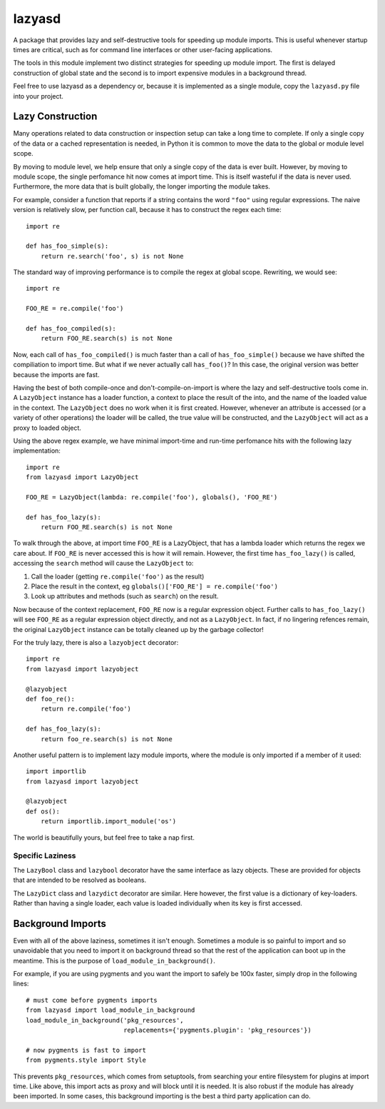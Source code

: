 =======
lazyasd
=======
A package that provides lazy and self-destructive tools for speeding up module
imports. This is useful whenever startup times are critical, such as for
command line interfaces or other user-facing applications.

The tools in this module implement two distinct strategies for speeding up
module import. The first is delayed construction of global state and the
second is to import expensive modules in a background thread.

Feel free to use lazyasd as a dependency or, because it is implemented as a
single module, copy the ``lazyasd.py`` file into your project.

Lazy Construction
*****************
Many operations related to data construction or inspection setup can take
a long time to complete. If only a single copy of the data or a cached
representation is needed, in Python it is common to move the data to the
global or module level scope.

By moving to module level, we help ensure that only a single copy of the data
is ever built.  However, by moving to module scope, the single perfomance hit
now comes at import time. This is itself wasteful if the data is never used.
Furthermore, the more data that is built globally, the longer importing the
module takes.

For example, consider a function that reports if a string contains the word
``"foo"`` using regular expressions. The naive version is relatively slow, per
function call, because it has to construct the regex each time::

    import re

    def has_foo_simple(s):
        return re.search('foo', s) is not None

The standard way of improving performance is to compile the regex at global
scope. Rewriting, we would see::

    import re

    FOO_RE = re.compile('foo')

    def has_foo_compiled(s):
        return FOO_RE.search(s) is not None

Now, each call of ``has_foo_compiled()`` is much faster than a call of
``has_foo_simple()`` because we have shifted the compiliation to import
time.  But what if we never actually call ``has_foo()``? In this case,
the original version was better because the imports are fast.

Having the best of both compile-once and don't-compile-on-import is where
the lazy and self-destructive tools come in.  A ``LazyObject`` instance
has a loader function, a context to place the result of the into, and the
name of the loaded value in the context. The ``LazyObject`` does no
work when it is first created.  However, whenever an attribute is accessed
(or a variety of other operations) the loader will be called, the true
value will be constructed, and the ``LazyObject`` will act as a proxy to
loaded object.

Using the above regex example, we have minimal import-time and run-time
perfomance hits with the following lazy implementation::

    import re
    from lazyasd import LazyObject

    FOO_RE = LazyObject(lambda: re.compile('foo'), globals(), 'FOO_RE')

    def has_foo_lazy(s):
        return FOO_RE.search(s) is not None

To walk through the above, at import time ``FOO_RE`` is a LazyObject, that has a
lambda loader which returns the regex we care about.  If ``FOO_RE`` is never
accessed this is how it will remain.  However, the first time ``has_foo_lazy()``
is called, accessing the ``search`` method will cause the ``LazyObject`` to:

1. Call the loader (getting ``re.compile('foo')`` as the result)
2. Place the result in the context, eg ``globals()['FOO_RE'] = re.compile('foo')``
3. Look up attributes and methods (such as ``search``) on the result.

Now because of the context replacement, ``FOO_RE`` now is a regular expression
object. Further calls to ``has_foo_lazy()`` will see ``FOO_RE`` as a regular
expression object directly, and not as a ``LazyObject``.  In fact, if no lingering
refences remain, the original ``LazyObject`` instance can be totally cleaned up
by the garbage collector!

For the truly lazy, there is also a ``lazyobject`` decorator::

    import re
    from lazyasd import lazyobject

    @lazyobject
    def foo_re():
        return re.compile('foo')

    def has_foo_lazy(s):
        return foo_re.search(s) is not None

Another useful pattern is to implement lazy module imports, where the
module is only imported if a member of it used::

    import importlib
    from lazyasd import lazyobject

    @lazyobject
    def os():
        return importlib.import_module('os')

The world is beautifully yours, but feel free to take a nap first.

Specific Laziness
-----------------
The ``LazyBool`` class and ``lazybool`` decorator have the same interface as
lazy objects.  These are provided for objects that are intended to be resolved
as booleans.

The ``LazyDict`` class and ``lazydict`` decorator are similar.  Here however,
the first value is a dictionary of key-loaders.  Rather than having a single
loader, each value is loaded individually when its key is first accessed.


Background Imports
******************
Even with all of the above laziness, sometimes it isn't enough. Sometimes a
module is so painful to import and so unavoidable that you need to import
it on background thread so that the rest of the application can boot up
in the meantime. This is the purpose of ``load_module_in_background()``.

For example, if you are using pygments and you want the import to safely
be 100x faster, simply drop in the following lines::

    # must come before pygments imports
    from lazyasd import load_module_in_background
    load_module_in_background('pkg_resources',
                              replacements={'pygments.plugin': 'pkg_resources'})

    # now pygments is fast to import
    from pygments.style import Style

This prevents ``pkg_resources``, which comes from setuptools, from searching your
entire filesystem for plugins at import time. Like above, this import acts as
proxy and will block until it is needed.  It is also robust if the module has
already been imported. In some cases, this background importing is the best a
third party application can do.

